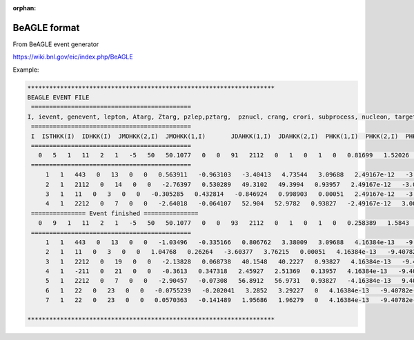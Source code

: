 :orphan:

BeAGLE format
==========================

From BeAGLE event generator

https://wiki.bnl.gov/eic/index.php/BeAGLE

Example:

.. code::

    ********************************************************************
    BEAGLE EVENT FILE
     ============================================
    I, ievent, genevent, lepton, Atarg, Ztarg, pzlep,pztarg,  pznucl, crang, crori, subprocess, nucleon, targetparton,          xtargparton, beamparton, xbeamparton, thetabeamprtn, truey,       trueQ2, truex, trueW2, trueNu, leptonphi, s_hat, t_hat, u_hat,    pt2_hat, Q2_hat, F2, F1, R, sigma_rad, SigRadCor, EBrems,         photonflux, b, Phib, Thickness, ThickScl, Ncollt, Ncolli,         Nwound, Nwdch, Nnevap, Npevap, Aremn, NINC, NINCch, d1st, davg,   pxf, pyf, pzf, Eexc, RAevt, User1, User2, User3, nrTracks
     ============================================
     I  ISTHKK(I)  IDHKK(I)  JMOHKK(2,I)  JMOHKK(1,I)       JDAHKK(1,I)  JDAHKK(2,I)  PHKK(1,I)  PHKK(2,I)  PHKK(3,I)         PHKK(4,I)  PHKK(5,I)  VHKK(1,I) VHKK(2,I) VHKK(3,I) IDRES(I)      IDXRES(I) NOBAM(I)
     ============================================
       0   5   1   11   2   1   -5   50   50.1077   0   0   91   2112   0   1   0   1   0   0.81699   1.52026   0.00185665   818.184   435.743   2.17922   818.184   -0.374391   -807.326   0.368966   6.36583   0   0   0   0   0   0   0.0125626   3.93972   -0.866359   0.012185   0.001954   1   1   2   1   0   0   0   0   0   0.000769   0.000769   -0.056907   -0.030552   0.050982   0   1   0   0   0   4
     ============================================
         1   1   443   0   13   0   0   0.563911   -0.963103   -3.40413   4.73544   3.09688   2.49167e-12   -3.00197e-12   2.45172e-12   0   0   0
         2   1   2112   0   14   0   0   -2.76397   0.530289   49.3102   49.3994   0.93957   2.49167e-12   -3.00197e-12   2.45172e-12   1   0   2
         3   1   11   0   3   0   0   -0.305285   0.432814   -0.846924   0.998903   0.00051   2.49167e-12   -3.00197e-12   2.45172e-12   0   -1   0
         4   1   2212   0   7   0   0   -2.64018   -0.064107   52.904   52.9782   0.93827   -2.49167e-12   3.00197e-12   -2.45172e-12   1   1   0
     =============== Event finished ===============
       0   9   1   11   2   1   -5   50   50.1077   0   0   93   2112   0   1   0   1   0   0.258389   1.5843   0.00611775   258.266   137.812   0.244736   258.266   -0.282964   -241.771   0.0155268   8.9156   0   0   0   0   0   0   0.018759   1.00677   -1.20672   0.974246   0.15626   1   1   2   1   0   0   0   0   0   0.948297   0.948297   -0.07429   0.057001   0.11703   0   1   0   0   0   7
     ============================================
         1   1   443   0   13   0   0   -1.03496   -0.335166   0.806762   3.38009   3.09688   4.16384e-13   -9.40782e-13   -2.30595e-12   0   0   0
         2   1   11   0   3   0   0   1.04768   0.26264   -3.60377   3.76215   0.00051   4.16384e-13   -9.40782e-13   -2.30595e-12   0   -1   0
         3   1   2212   0   19   0   0   -2.13828   0.068738   40.1548   40.2227   0.93827   4.16384e-13   -9.40782e-13   -2.30595e-12   1   1   0
         4   1   -211   0   21   0   0   -0.3613   0.347318   2.45927   2.51369   0.13957   4.16384e-13   -9.40782e-13   -2.30595e-12   0   -1   2
         5   1   2212   0   7   0   0   -2.90457   -0.07308   56.8912   56.9731   0.93827   -4.16384e-13   9.40782e-13   2.30595e-12   1   1   0
         6   1   22   0   23   0   0   -0.0755239   -0.202041   3.2852   3.29227   0   4.16384e-13   -9.40782e-13   -2.30595e-12   0   0   0
         7   1   22   0   23   0   0   0.0570363   -0.141489   1.95686   1.96279   0   4.16384e-13   -9.40782e-13   -2.30595e-12   0   0   0

    ********************************************************************

